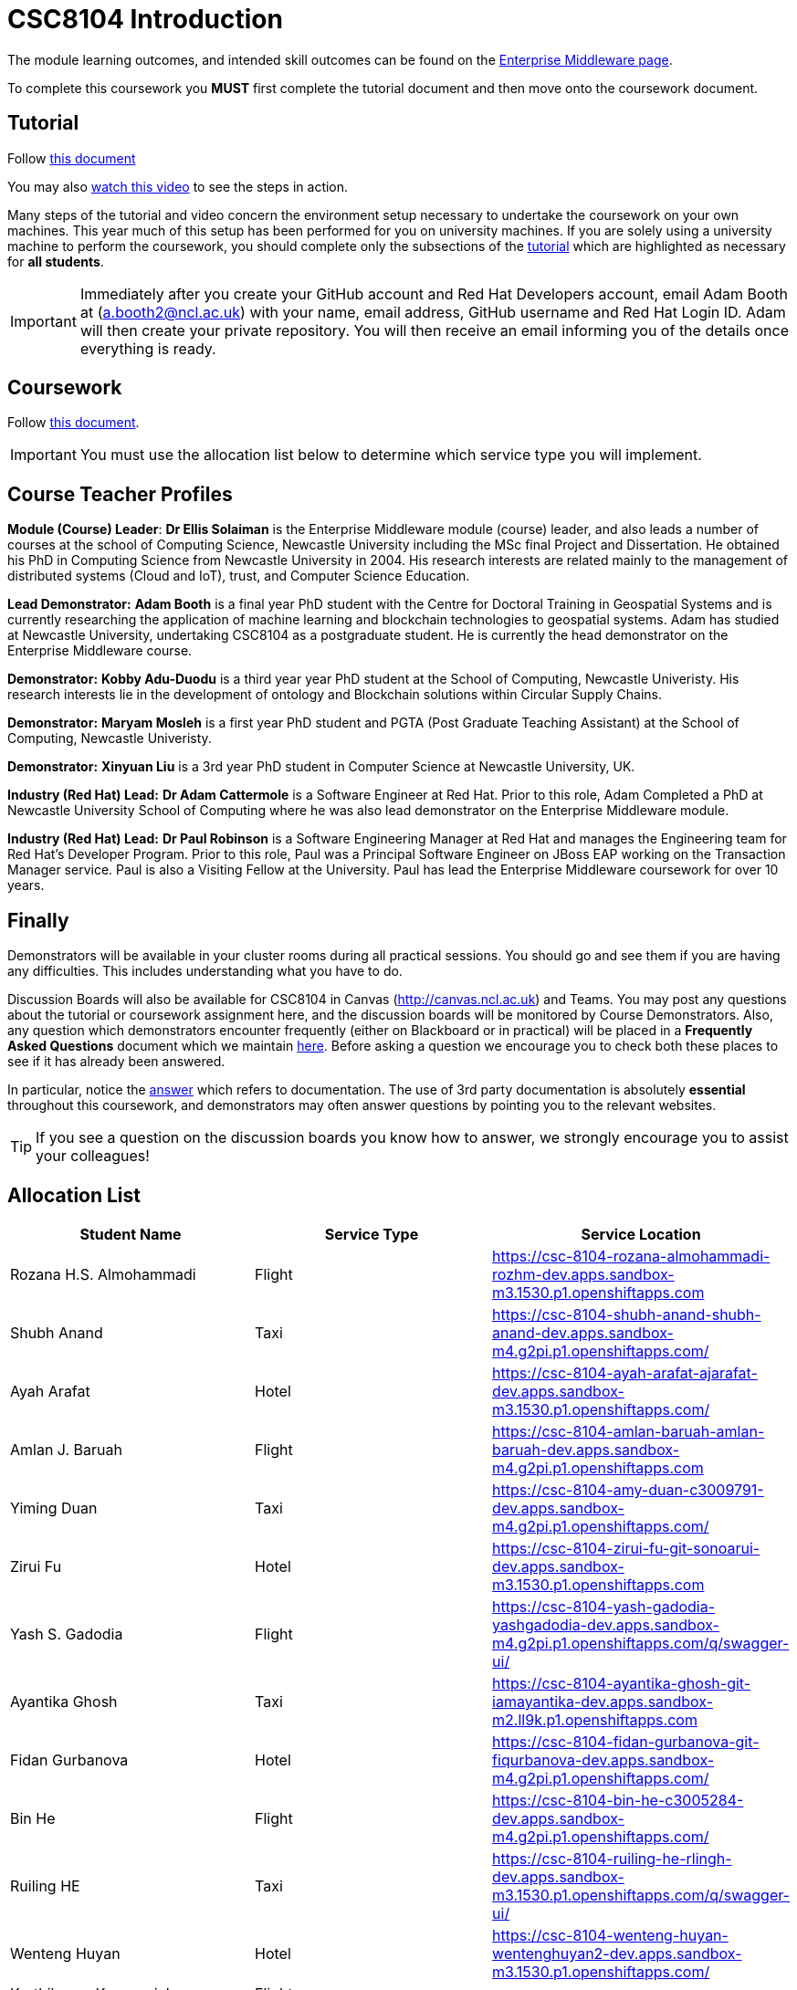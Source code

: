 = CSC8104 Introduction

The module learning outcomes, and intended skill outcomes can be found on the link:https://www.ncl.ac.uk/postgraduate/degrees/module/?code=CSC8104[Enterprise Middleware page].

To complete this coursework you *MUST* first complete the tutorial document and then move onto the coursework document.

== Tutorial

Follow https://github.com/NewcastleComputingScience/CSC8104-Quarkus-Specification/blob/main/tutorial.asciidoc[this document]

You may also https://www.youtube.com/watch?v=2SkR8hDCpvA[watch this video] to see the steps in action.

Many steps of the tutorial and video concern the environment setup necessary to undertake the coursework on your own machines. This year much of this setup has been performed for you on university machines.
If you are solely using a university machine to perform the coursework, you should complete only the subsections of the https://github.com/NewcastleComputingScience/CSC8104-Quarkus-Specification/blob/main/tutorial.asciidoc[tutorial] which are highlighted as necessary for *all students*.

IMPORTANT: Immediately after you create your GitHub account and Red Hat Developers account, email Adam Booth at (a.booth2@ncl.ac.uk) with your name, email address, GitHub username and Red Hat Login ID.
Adam will then create your private repository. You will then receive an email informing you of the details once everything is ready.


== Coursework

Follow https://github.com/NewcastleComputingScience/CSC8104-Quarkus-Specification/blob/main/coursework.asciidoc[this document].

IMPORTANT: You must use the allocation list below to determine which service type you will implement.


== Course Teacher Profiles

*Module (Course) Leader*: *Dr Ellis Solaiman* is the Enterprise Middleware module (course) leader, and also leads a number of courses at the school of Computing Science, Newcastle University including the MSc final Project and Dissertation. He obtained his PhD in Computing Science from Newcastle University in 2004. His research interests are related mainly to the management of distributed systems (Cloud and IoT), trust, and Computer Science Education.

*Lead Demonstrator:* *Adam Booth* is a final year PhD student with the Centre for Doctoral Training in Geospatial Systems and is currently researching the application of machine learning and blockchain technologies to geospatial systems. Adam has studied at Newcastle University, undertaking CSC8104 as a postgraduate student. He is currently the head demonstrator on the Enterprise Middleware course.

*Demonstrator:* *Kobby Adu-Duodu* is a third year year PhD student at the School of Computing, Newcastle Univeristy. His research interests lie in the development of ontology and Blockchain solutions within Circular Supply Chains. 

*Demonstrator:* *Maryam Mosleh* is a first year PhD student and PGTA (Post Graduate Teaching Assistant) at the School of Computing, Newcastle Univeristy. 

*Demonstrator:* *Xinyuan Liu* is a 3rd year PhD student in Computer Science at Newcastle University, UK. 

*Industry (Red Hat) Lead:* *Dr Adam Cattermole* is a Software Engineer at Red Hat. Prior to this role, Adam Completed a PhD at Newcastle University School of Computing where he was also lead demonstrator on the Enterprise Middleware module. 

*Industry (Red Hat) Lead:* *Dr Paul Robinson* is a Software Engineering Manager at Red Hat and manages the Engineering team for Red Hat's Developer Program. Prior to this role, Paul was a Principal Software Engineer on JBoss EAP working on the Transaction Manager service. Paul is also a Visiting Fellow at the University. Paul has lead the Enterprise Middleware coursework for over 10 years.

== Finally
Demonstrators will be available in your cluster rooms during all practical sessions. You should go and see them if you are having any difficulties. This includes understanding what you have to do.

Discussion Boards will also be available for CSC8104 in Canvas (http://canvas.ncl.ac.uk) and Teams. You may post any questions about the tutorial or coursework assignment here, and the discussion boards will be monitored by Course Demonstrators. Also, any question which demonstrators encounter frequently (either on Blackboard or in practical) will be placed in a *Frequently Asked Questions* document which we maintain https://github.com/NewcastleComputingScience/enterprise-middleware-coursework/blob/master/frequentlyaskedquestions.asciidoc[here]. Before asking a question we encourage you to check both these places to see if it has already been answered.

In particular, notice the https://github.com/NewcastleComputingScience/enterprise-middleware-coursework/blob/master/frequentlyaskedquestions.asciidoc#i-cant-work-out-how-to-do-[answer] which refers to documentation. The use of 3rd party documentation is absolutely *essential* throughout this coursework, and demonstrators may often answer questions by pointing you to the relevant websites.

TIP: If you see a question on the discussion boards you know how to answer, we strongly encourage you to assist your colleagues!


== Allocation List

[options="header"]
|=====
| Student Name | Service Type | Service Location
| Rozana H.S. Almohammadi |Flight| https://csc-8104-rozana-almohammadi-rozhm-dev.apps.sandbox-m3.1530.p1.openshiftapps.com
| Shubh Anand |Taxi| https://csc-8104-shubh-anand-shubh-anand-dev.apps.sandbox-m4.g2pi.p1.openshiftapps.com/
| Ayah Arafat |Hotel| https://csc-8104-ayah-arafat-ajarafat-dev.apps.sandbox-m3.1530.p1.openshiftapps.com/
| Amlan J. Baruah |Flight| https://csc-8104-amlan-baruah-amlan-baruah-dev.apps.sandbox-m4.g2pi.p1.openshiftapps.com
| Yiming Duan |Taxi| https://csc-8104-amy-duan-c3009791-dev.apps.sandbox-m4.g2pi.p1.openshiftapps.com/
| Zirui Fu |Hotel| https://csc-8104-zirui-fu-git-sonoarui-dev.apps.sandbox-m3.1530.p1.openshiftapps.com
| Yash S. Gadodia |Flight| https://csc-8104-yash-gadodia-yashgadodia-dev.apps.sandbox-m4.g2pi.p1.openshiftapps.com/q/swagger-ui/
| Ayantika Ghosh |Taxi| https://csc-8104-ayantika-ghosh-git-iamayantika-dev.apps.sandbox-m2.ll9k.p1.openshiftapps.com
| Fidan Gurbanova |Hotel| https://csc-8104-fidan-gurbanova-git-fiqurbanova-dev.apps.sandbox-m4.g2pi.p1.openshiftapps.com/
| Bin He |Flight| https://csc-8104-bin-he-c3005284-dev.apps.sandbox-m4.g2pi.p1.openshiftapps.com/
| Ruiling HE |Taxi| https://csc-8104-ruiling-he-rlingh-dev.apps.sandbox-m3.1530.p1.openshiftapps.com/q/swagger-ui/
| Wenteng Huyan |Hotel| https://csc-8104-wenteng-huyan-wentenghuyan2-dev.apps.sandbox-m3.1530.p1.openshiftapps.com/ 
| Karthikeyan Karuppaiah |Flight|
| Filip Kovarik |Taxi| https://csc-8104-filip-kovarik3-filipkovarik6-dev.apps.sandbox-m4.g2pi.p1.openshiftapps.com/q/swagger-ui/
| Longxin Li |Hotel| https://csc-8104-longxin-li-longxinxll-dev.apps.sandbox-m4.g2pi.p1.openshiftapps.com
| Luoqi Li |Flight| https://csc-8104-rocky-li-jeager1208-dev.apps.sandbox-m4.g2pi.p1.openshiftapps.com/
| Zesheng Lu |Taxi| https://csc-8104-zesheng-lu-git-zeshenglu-dev.apps.sandbox-m4.g2pi.p1.openshiftapps.com/q/swagger-ui/.
| Vibhav S. Mahajan |Hotel| https://csc-8104-vibhav-mahajan-masterflux-dev.apps.sandbox-m2.ll9k.p1.openshiftapps.com/q/swagger-ui/#/
| Linlun Meng |Flight| https://csc-8104-calvin-for-ai-dev.apps.sandbox-m4.g2pi.p1.openshiftapps.com/q/swagger-ui/
| Jhostin Ocampo Velez |Taxi| https://csc-8104-jhostin-velez-git-jhostinocampo-dev.apps.sandbox-m4.g2pi.p1.openshiftapps.com/
| Aryaman Patronia |Hotel| https://csc-8104-aryaman-patronia-aryamanpatronia-dev.apps.sandbox-m2.ll9k.p1.openshiftapps.com/q/swagger-ui/
| Amey B. Pednekar |Flight| https://csc-8104-amey-pednekar-ameypednekar2705-dev.apps.sandbox-m2.ll9k.p1.openshiftapps.com/q/swagger-ui/
| Joao T. Pereira Gollnick |Taxi| https://csc-8104-tadeu-gollnick4-tadgoll-dev.apps.sandbox-m4.g2pi.p1.openshiftapps.com/q/swagger-ui/
| Shobika Rajeskanna |Hotel| https://csc-8104-shobika-rajeskanna-s-rajeskanna2-dev.apps.sandbox-m4.g2pi.p1.openshiftapps.com/
| Gokul Rasappan |Flight| 
| Jeevananthan Sasikumar |Taxi|
| Samuel P. Sathiyamoorthy |Hotel|
| Sanjana T. Shahu |Flight| https://csc-8104-sanjana-shahu-sanjana862-dev.apps.sandbox-m4.g2pi.p1.openshiftapps.com/
| Xusheng Song |Taxi|  
| Aravind S. Sundaram |Hotel| 
| Tanapon Suwankesawong |Flight| https://csc-8104-tanapon-suwankesawong-git-mezmye-dev.apps.sandbox-m4.g2pi.p1.openshiftapps.com
| Wen Tang |Taxi| https://csc-8104-wen-tang-wentangtw-dev.apps.sandbox-m4.g2pi.p1.openshiftapps.com/q/swagger-ui/
| Aniket D. Thorat |Hotel| https://csc-8104-aniket-thorat-ani20ket-dev.apps.sandbox-m3.1530.p1.openshiftapps.com/
| Dewa Udayana |Flight| https://csc-8104-dewa-udayana-cikiprik-dev.apps.sandbox-m4.g2pi.p1.openshiftapps.com/q/swagger-ui/
| Deeksha Wadhwa |Taxi| https://csc-8104-deeksha-wadhwa-v-2-d-wadhwa2-dev.apps.sandbox-m4.g2pi.p1.openshiftapps.com/q/swagger-ui/
| Miaofei Wang |Hotel| https://csc-8104-hazel-wang-miaofeiwang-dev.apps.sandbox-m3.1530.p1.openshiftapps.com
| Jiawen Yao |Flight| https://csc-8104-jiawen-yao-yaojiawen-dev.apps.sandbox-m4.g2pi.p1.openshiftapps.com/
| Jiaqi Yu |Taxi| https://csc-8104-jiaqi-yu-jiaqi-yu-dev.apps.sandbox-m4.g2pi.p1.openshiftapps.com
| Wenhao Bao | Hotel | https://csc-8104-wenhao-bao-bowiebaowenhao-dev.apps.sandbox-m2.ll9k.p1.openshiftapps.com/q/swagger-ui/
|=======


IMPORTANT: If your name does not appear in the allocation list please contact Adam Booth at a.booth2@newcastle.ac.uk as soon as possible (prior to the first practical session) and you will be assigned a service type and a private GitHub repository.
